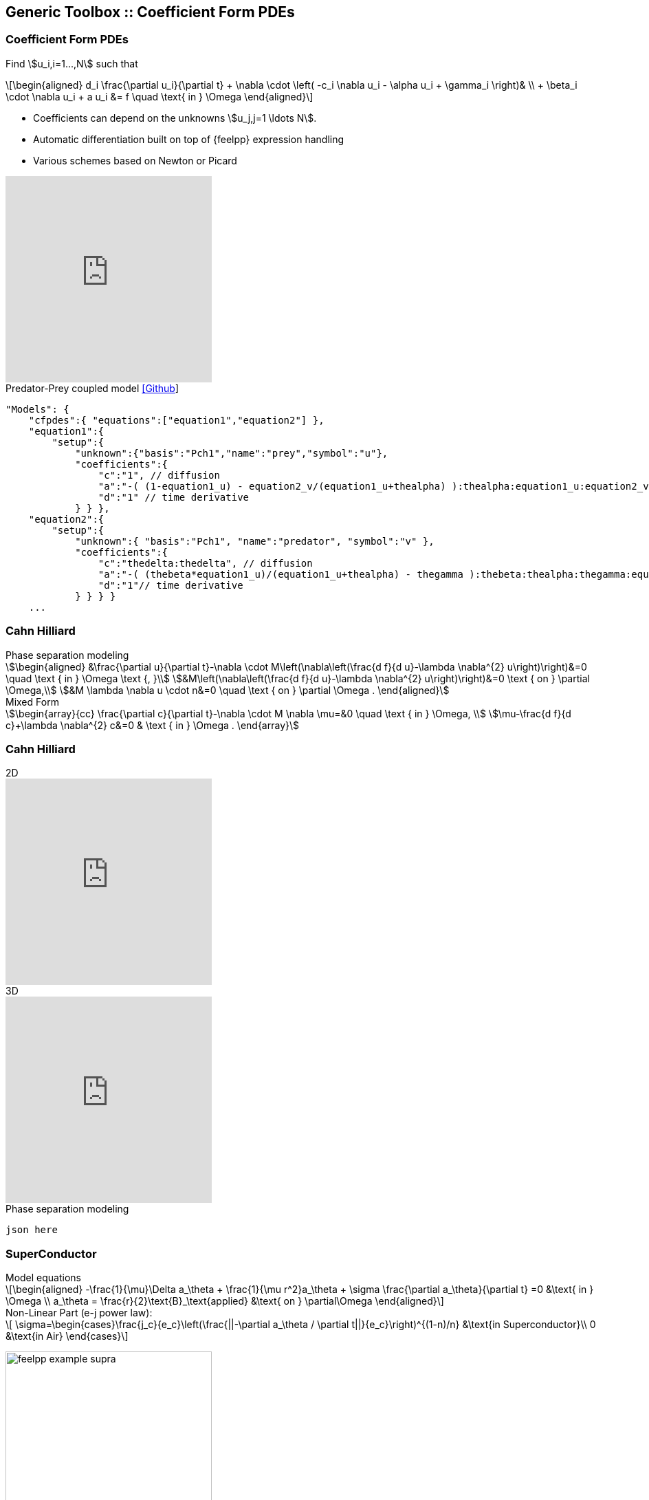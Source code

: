 
[.columns]
== Generic Toolbox :: Coefficient Form PDEs 

[%notitle]
[.columns]
===  Coefficient Form PDEs 

[.column.x-small.left.decentlightbg]
--
Find stem:[u_i,i=1...,N]  such that
[latexmath.xx-small]
++++
\begin{aligned}
d_i \frac{\partial u_i}{\partial t} + \nabla \cdot \left( -c_i \nabla u_i - \alpha u_i + \gamma_i \right)& \\
+ \beta_i \cdot \nabla u_i + a u_i &= f \quad \text{ in } \Omega
\end{aligned}
++++

* Coefficients can depend on the unknowns stem:[u_j,j=1 \ldots N].
* Automatic differentiation built on top of {feelpp} expression handling
* Various schemes based on Newton or Picard 
//* Space-time adaptation(coming soon in `develop` branch)

video::P-jOk82f8Ps[youtube, options="autoplay,loop,modest",height=300]
--
[.column.small.is-two-thirds]
--
.Predator-Prey coupled model link:https://github.com/feelpp/feelpp/tree/develop/toolboxes/coefficientformpdes/cases/predator-prey[[Github]]
[source,json]
----
"Models": {
    "cfpdes":{ "equations":["equation1","equation2"] },
    "equation1":{
        "setup":{
            "unknown":{"basis":"Pch1","name":"prey","symbol":"u"},
            "coefficients":{
                "c":"1", // diffusion
                "a":"-( (1-equation1_u) - equation2_v/(equation1_u+thealpha) ):thealpha:equation1_u:equation2_v", // life and death
                "d":"1" // time derivative
            } } },
    "equation2":{
        "setup":{
            "unknown":{ "basis":"Pch1", "name":"predator", "symbol":"v" },
            "coefficients":{
                "c":"thedelta:thedelta", // diffusion
                "a":"-( (thebeta*equation1_u)/(equation1_u+thealpha) - thegamma ):thebeta:thealpha:thegamma:equation1_u", // life and death
                "d":"1"// time derivative
            } } } }
    ...
----


--

[.columns]
=== Cahn Hilliard

[.column]
--
--
[.column.xx-small]
--
.Phase separation modeling
[stem]
++++
\begin{aligned}
&\frac{\partial u}{\partial t}-\nabla \cdot M\left(\nabla\left(\frac{d f}{d u}-\lambda \nabla^{2} u\right)\right)&=0 \quad \text { in } \Omega \text {, }\\
&M\left(\nabla\left(\frac{d f}{d u}-\lambda \nabla^{2} u\right)\right)&=0 \text { on } \partial \Omega,\\
&M \lambda \nabla u \cdot n&=0 \quad \text { on } \partial \Omega .
\end{aligned}
++++

.Mixed Form
[stem]
++++
\begin{array}{cc}
\frac{\partial c}{\partial t}-\nabla \cdot M \nabla \mu=&0 \quad \text { in } \Omega, \\
\mu-\frac{d f}{d c}+\lambda \nabla^{2} c&=0 & \text { in } \Omega .
\end{array}
++++
--

[.columns]
=== Cahn Hilliard

[.column]
--
.2D
video::ZNke5e7ElR4[youtube, opts="autoplay,loop,modest",height=300]
.3D
video::ZNke5e7ElR4[youtube, opts="autoplay,loop,modest",height=300]
--
[.column.xx-small]
--
.Phase separation modeling
[source,json]
----
json here
----
--


//+++++++++++++++++++++++++++++++++++++++++++++++++++++++++++++++++++++++
// Bulk Superconductor Cylinder in Axisymmetrical Coordinates
// Magnetic field trapped in the superconductor
[%notitle]
[.columns]
=== SuperConductor
[.column.x-small.left.decentlightbg]
--
.Model equations
[latexmath.xx-small]
++++
\begin{aligned}
    -\frac{1}{\mu}\Delta a_\theta + \frac{1}{\mu r^2}a_\theta + \sigma \frac{\partial a_\theta}{\partial t} =0  &\text{ in } \Omega \\
    a_\theta = \frac{r}{2}\text{B}_\text{applied} &\text{ on } \partial\Omega
\end{aligned}
++++
.Non-Linear Part (e-j power law):
[latexmath.xx-small]
++++
    \sigma=\begin{cases}\frac{j_c}{e_c}\left(\frac{||-\partial a_\theta / \partial t||}{e_c}\right)^{(1-n)/n} &\text{in Superconductor}\\
    0 &\text{in Air} \end{cases}
++++

// picture with plot
// image:Figures/feelpp/feelpp-example_superconduct.png[height=200] 

// picture without plot
image:Figures/feelpp/feelpp-example_supra.png[height=300]
--
[.column.small.is-two-thirds]
--
.Bulk Superconductor Model
[source,json]
----

"Models":{
    "cfpdes":{ "equations":"magnetic" },
    "magnetic":{
        "common":{"setup":{"unknown":{
            "basis":"Pch1",
            "name":"Atheta","
            symbol":"Atheta"
        }}},
        "models":[{
            "name":"magnetic_Conductor",
            "materials":"Conductor",
            "setup":{"coefficients":{
                    "c":"x/mu:x:mu",
                    "a":"1/mu/x:mu:x",
                    "d":"materials_Conductor_sigma*x
                         :materials_Conductor_sigma:x"}}
        },{
            "name":"magnetic_Air",
            "materials":"Air",
            "setup":{"coefficients":{
                    "c":"x/mu:x:mu",
                    "a":"1/mu/x:mu:x"}}}
        ]
    }
}
...
----
--
//+++++++++++++++++++++++++++++++++++++++++++++++++++++++++++++++++++++++

[.columns]
=== SuperConductor

[.column]
--
.2D
video::ZNke5e7ElR4[youtube, opts="autoplay,loop,modest",height=300]
.3D
video::ZNke5e7ElR4[youtube, opts="autoplay,loop,modest",height=300]
--
[.column.xx-small]
--
.Phase separation modeling
[source,json]
----
json here
----
--
